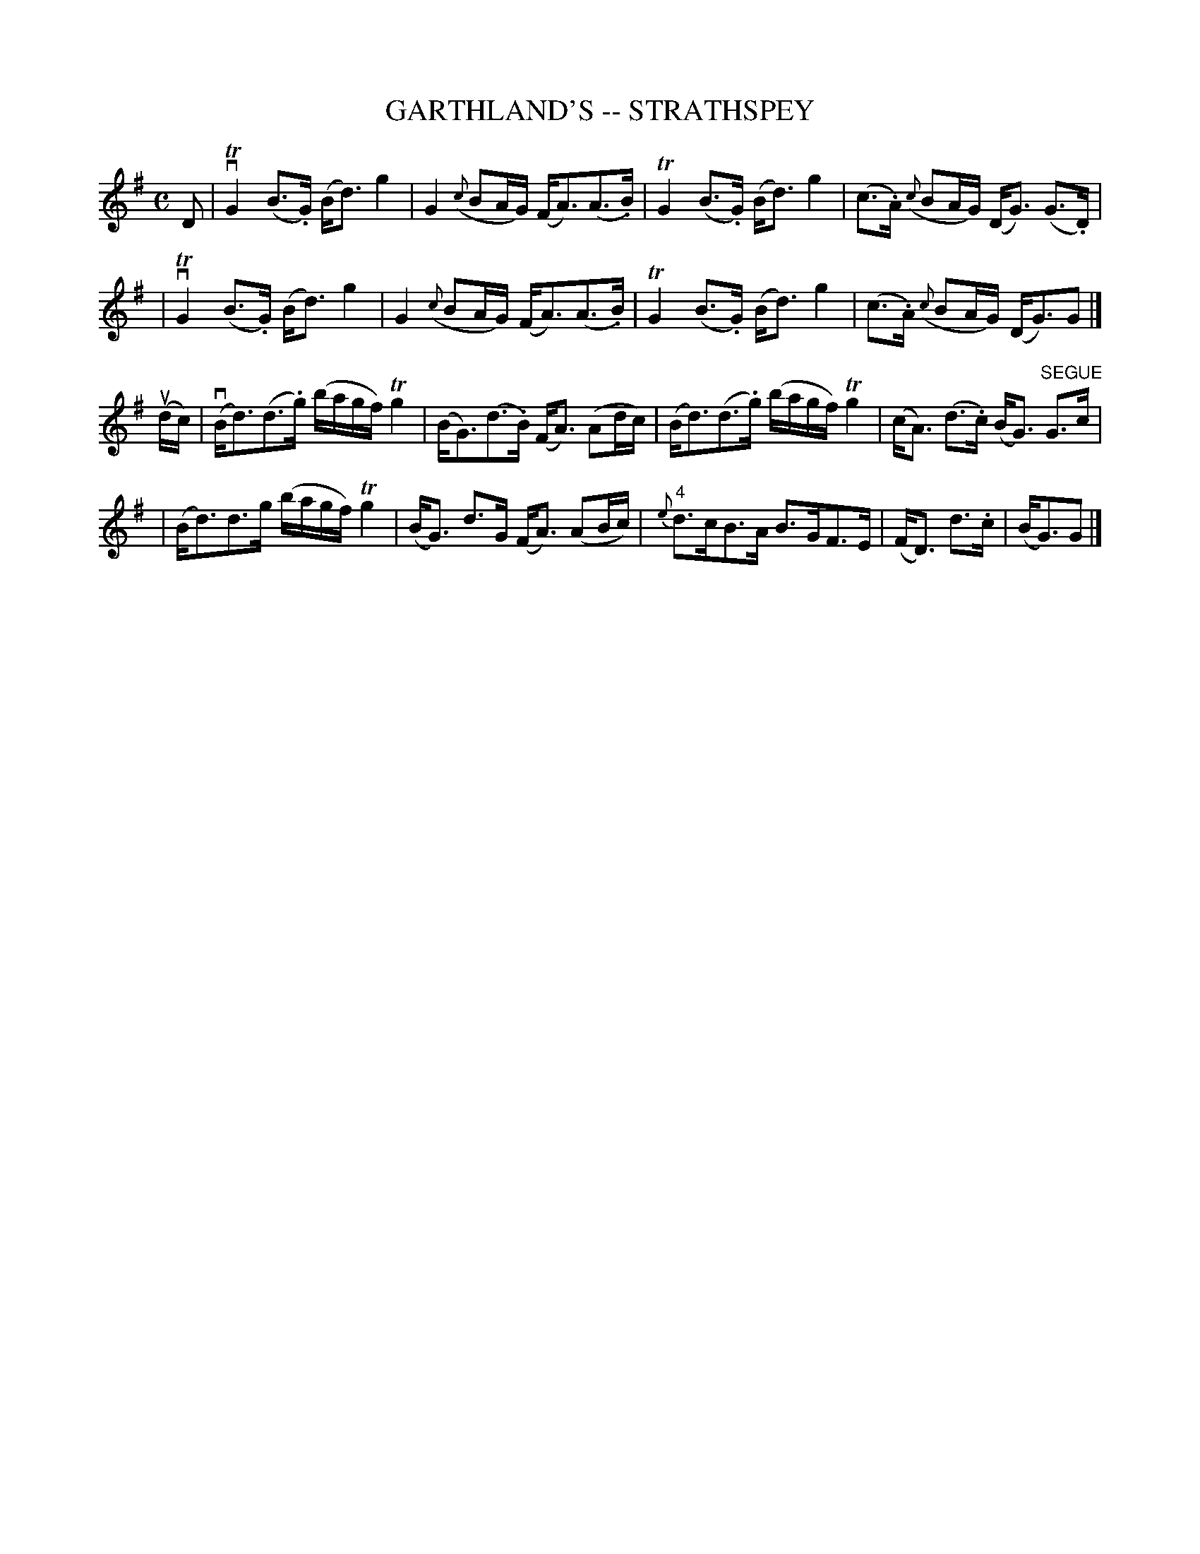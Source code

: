 X: 1
T: GARTHLAND'S -- STRATHSPEY
B: Ryan's Mammoth Collection of Fiddle Tunes
R: strathspey
M: C
L: 1/16
Z: Contributed 20000515205209 by John Chambers jchambers:casc.com
K: G
D2 \
| vTG4 (B3.G) (Bd3) g4 | G4 ({c}B2AG) (FA3)(A3.B) \
|  TG4 (B3.G) (Bd3) g4 | (c3.A) ({c}B2AG) (DG3) (G3.D) |
| vTG4 (B3.G) (Bd3) g4 | G4 ({c}B2AG) (FA3)(A3.B) \
|  TG4 (B3.G) (Bd3) g4 | (c3.A) ({c}B2AG) (DG3)G2 |]
(udc) \
| (vBd3)(d3.g) (bagf) Tg4 | (BG3)(d3.B) (FA3) (A2dc) \
| (Bd3)(d3.g) (bagf) Tg4 | (cA3) (d3.c) (BG3) "SEGUE"G3c |
| (Bd3)d3g (bagf) Tg4 | (BG3) d3G (FA3) (A2Bc) \
| "4"{e}d3cB3A B3GF3E | (FD3) d3.c | (BG3)G2 |]
